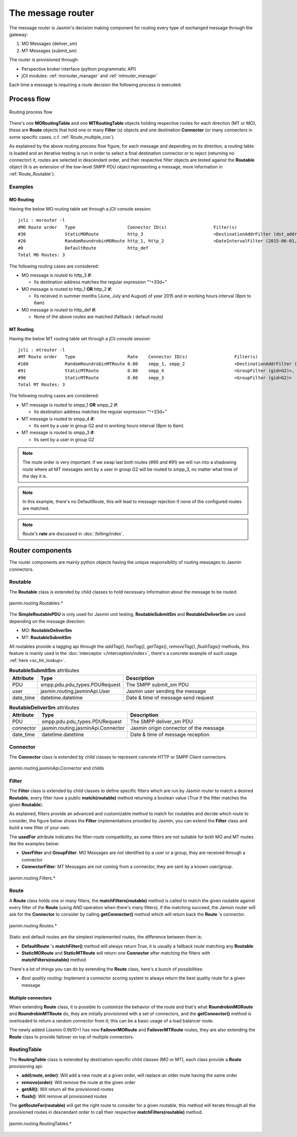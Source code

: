 ##################
The message router
##################

The message router is Jasmin's decision making component for routing every type of exchanged message through the gateway:

#. MO Messages (deliver_sm)
#. MT Messages (submit_sm)

The router is provisioned through:

* Perspective broker interface (python programmatic API)
* jCli modules: :ref:`morouter_manager` and :ref:`mtrouter_manager`

Each time a message is requiring a route decision the following process is executed:

Process flow
************

.. figure:: /resources/routing/routing-process.png
   :alt: MO and MT routing process flow
   :align: Center

   Routing process flow

There's one **MORoutingTable** and one **MTRoutingTable** objects holding respective routes for each direction (MT or MO),
these are **Route** objects that hold one or many **Filter** (s) objects and one destination **Connector** (or many connectors
in some specific cases, c.f. :ref:`Route_multiple_con`).

As explained by the above routing process flow figure, for each message and depending on its direction, a routing table is
loaded and an iterative testing is run in order to select a final destination connector or to reject (returning no connector) it,
routes are selected in descendant order, and their respective filter objects are tested against the **Routable** object (It is an
extension of the low-level SMPP PDU object representing a message, more information in :ref:`Route_Routable`).

Examples
========

MO Routing
----------

Having the below MO routing table set through a jCli console session::

   jcli : morouter -l
   #MO Route order   Type                    Connector ID(s)                  Filter(s)
   #30               StaticMORoute           http_3                           <DestinationAddrFilter (dst_addr=^\+33\d+)>
   #20               RandomRoundrobinMORoute http_1, http_2                   <DateIntervalFilter (2015-06-01,2015-08-31)>, <TimeIntervalFilter (08:00:00,18:00:00)>
   #0                DefaultRoute            http_def
   Total MO Routes: 3

The following routing cases are considered:

* MO message is routed to http_3 **if**:

  * Its destination address matches the regular expression "^\+33\d+"

* MO message is routed to http_1 **OR** http_2 **if**:

  * Its received in summer months (June, July and August) of year 2015 and in working hours interval (8pm to 6am)

* MO message is routed to http_def **if**:

  * None of the above routes are matched (fallback / default route)

MT Routing
----------

Having the below MT routing table set through a jCli console session::

   jcli : mtrouter -l
   #MT Route order   Type                    Rate    Connector ID(s)                  Filter(s)
   #100              RandomRoundrobinMTRoute 0.00    smpp_1, smpp_2                   <DestinationAddrFilter (dst_addr=^\+33\d+)>
   #91               StaticMTRoute           0.00    smpp_4                           <GroupFilter (gid=G2)>, <TimeIntervalFilter (08:00:00,18:00:00)>
   #90               StaticMTRoute           0.00    smpp_3                           <GroupFilter (gid=G2)>
   Total MT Routes: 3

The following routing cases are considered:

* MT message is routed to smpp_1 **OR** smpp_2 **if**:

  * Its destination address matches the regular expression "^\+33\d+"

* MT message is routed to smpp_4 **if**:

  * Its sent by a user in group G2 and in working hours interval (8pm to 6am)

* MT message is routed to smpp_3 **if**:

  * Its sent by a user in group G2

.. note:: The route order is very important: if we swap last both routes (#90 and #91) we will run into a shadowing route where all MT messages sent by a user in group G2 will be routed to smpp_3, no matter what time of the day it is.

.. note:: In this example, there's no DefaultRoute, this will lead to message rejection if none of the configured routes are matched.

.. note:: Route's **rate** are discussed in :doc:`/billing/index`.

Router components
*****************

The router components are mainly python objects having the unique responsibility of routing messages to Jasmin connectors.

.. _Route_Routable:

Routable
========

The **Routable** class is extended by child classes to hold necessary information about the message to be *routed*.

.. figure:: /resources/routing/Routable.png
   :alt: jasmin.routing.Routables.*
   :align: Center

   jasmin.routing.Routables.*

The **SimpleRoutablePDU** is only used for Jasmin unit testing, **RoutableSubmitSm** and **RoutableDeliverSm** are used depending
on the message direction:

* MO: **RoutableDeliverSm**
* MT: **RoutableSubmitSm**

All routables provide a tagging api through the *addTag()*, *hasTag()*, *getTags()*, *removeTag()*, *flushTags()* methods,
this feature is mainly used in the :doc:`interceptor </interception/index>`, there's a concrete example of such usage
:ref:`here <sc_hlr_lookup>`.

.. list-table:: **RoutableSubmitSm** attributes
   :widths: 10 10 80
   :header-rows: 1

   * - Attribute
     - Type
     - Description
   * - PDU
     - smpp.pdu.pdu_types.PDURequest
     - The SMPP submit_sm PDU
   * - user
     - jasmin.routing.jasminApi.User
     - Jasmin user sending the message
   * - date_time
     - datetime.datetime
     - Date & time of message send request

.. list-table:: **RoutableDeliverSm** attributes
   :widths: 10 10 80
   :header-rows: 1

   * - Attribute
     - Type
     - Description
   * - PDU
     - smpp.pdu.pdu_types.PDURequest
     - The SMPP deliver_sm PDU
   * - connector
     - jasmin.routing.jasminApi.Connector
     - Jasmin origin connector of the message
   * - date_time
     - datetime.datetime
     - Date & time of message reception

Connector
=========

The **Connector** class is extended by child classes to represent concrete HTTP or SMPP Client connectors.

.. figure:: /resources/routing/Connector.png
   :alt: jasmin.routing.jasminApi.Connector and childs
   :align: Center

   jasmin.routing.jasminApi.Connector and childs

Filter
======

The **Filter** class is extended by child classes to define specific filters which are run by Jasmin router to match a
desired **Routable**, every filter have a public **match(routable)** method returning a boolean value (*True* if the filter
matches the given **Routable**).

As explained, filters provide an advanced and customizable method to match for routables and decide which route to consider, the
figure below shows the **Filter** implementations provided by Jasmin, you can extend the **Filter** class and build a new filter
of your own.

The **usedFor** attribute indicates the filter-route compatibility, as some filters are not suitable for both MO and MT routes like
the examples below:

* **UserFilter** and **GroupFilter**: MO Messages are not identified by a user or a group, they are received through a connector
* **ConnectorFilter**: MT Messages are not coming from a connector, they are sent by a known user/group.

.. figure:: /resources/routing/Filter.png
   :alt: jasmin.routing.Filters.*
   :align: Center

   jasmin.routing.Filters.*

Route
=====

A **Route** class holds one or many filters, the **matchFilters(routable)** method is called to match the given routable against
every filter of the **Route** (using *AND* operation when there's many filters), if the matching succeed, the Jamsin router will ask
for the **Connector** to consider by calling **getConnector()** method which will return back the **Route** 's connector.

.. figure:: /resources/routing/Route.png
   :alt: jasmin.routing.Routes.*
   :align: Center

   jasmin.routing.Routes.*

Static and default routes are the simplest implemented routes, the difference between them is:

* **DefaultRoute** 's **matchFilter()** method will always return True, it is usually a fallback route matching any **Routable**
* **StaticMORoute** and **StaticMTRoute** will return one **Connector** after matching the filters with **matchFilters(routable)** method

There's a lot of things you can do by extending the **Route** class, here's a bunch of possibilities:

* *Best quality routing*: Implement a connector scoring system to always return the best quality route for a given message

.. _Route_multiple_con:

Multiple connectors
-------------------

When extending **Route** class, it is possible to customize the behavior of the route and that's what **RoundrobinMORoute** and **RoundrobinMTRoute**
do, they are initially provisioned with a set of connectors, and the **getConnector()** method is overloaded to return a random connector from it;
this can be a basic usage of a load balancer route.

The newly added (Jasmin 0.9b10+) has new **FailoverMORoute** and **FailoverMTRoute** routes, they are also extending the **Route** class to provide failover
on top of multiple connectors.

RoutingTable
============

The **RoutingTable** class is extended by destination-specific child classes (MO or MT), each class provide a **Route** provisioning api:

* **add(route, order)**: Will add a new route at a given order, will replace an older route having the same order
* **remove(order)**: Will remove the route at the given order
* **getAll()**: Will return all the provisioned routes
* **flush()**: Will remove all provisioned routes

The **getRouteFor(routable)** will get the right route to consider for a given routable, this method will iterate through all the provisioned
routes in descendant order to call their respective **matchFilters(routable)** method.

.. figure:: /resources/routing/RoutingTable.png
   :alt: jasmin.routing.RoutingTables.*
   :align: Center

   jasmin.routing.RoutingTables.*
